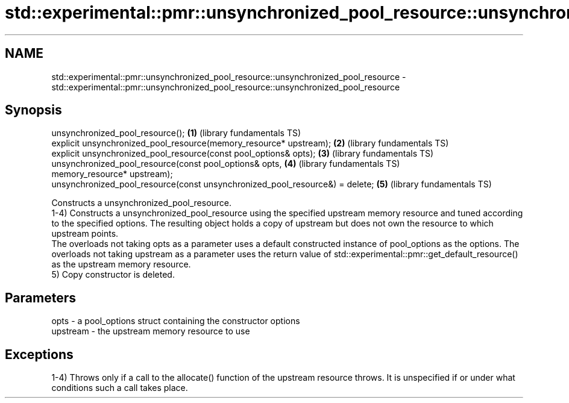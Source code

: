 .TH std::experimental::pmr::unsynchronized_pool_resource::unsynchronized_pool_resource 3 "2020.03.24" "http://cppreference.com" "C++ Standard Libary"
.SH NAME
std::experimental::pmr::unsynchronized_pool_resource::unsynchronized_pool_resource \- std::experimental::pmr::unsynchronized_pool_resource::unsynchronized_pool_resource

.SH Synopsis

  unsynchronized_pool_resource();                                             \fB(1)\fP (library fundamentals TS)
  explicit unsynchronized_pool_resource(memory_resource* upstream);           \fB(2)\fP (library fundamentals TS)
  explicit unsynchronized_pool_resource(const pool_options& opts);            \fB(3)\fP (library fundamentals TS)
  unsynchronized_pool_resource(const pool_options& opts,                      \fB(4)\fP (library fundamentals TS)
  memory_resource* upstream);
  unsynchronized_pool_resource(const unsynchronized_pool_resource&) = delete; \fB(5)\fP (library fundamentals TS)

  Constructs a unsynchronized_pool_resource.
  1-4) Constructs a unsynchronized_pool_resource using the specified upstream memory resource and tuned according to the specified options. The resulting object holds a copy of upstream but does not own the resource to which upstream points.
  The overloads not taking opts as a parameter uses a default constructed instance of pool_options as the options. The overloads not taking upstream as a parameter uses the return value of std::experimental::pmr::get_default_resource() as the upstream memory resource.
  5) Copy constructor is deleted.

.SH Parameters


  opts     - a pool_options struct containing the constructor options
  upstream - the upstream memory resource to use


.SH Exceptions

  1-4) Throws only if a call to the allocate() function of the upstream resource throws. It is unspecified if or under what conditions such a call takes place.



